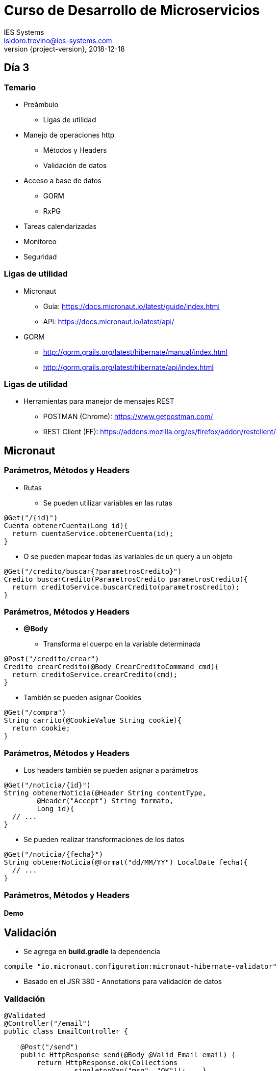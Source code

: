 = Curso de Desarrollo de Microservicios
IES Systems <isidoro.trevino@ies-systems.com>
2018-12-18
:revnumber: {project-version}
:example-caption!:
ifndef::imagesdir[:imagesdir: images]
ifndef::sourcedir[:sourcedir: ../java]
ifndef::gradledemodir[:gradledemodir: ../../../proyecto_gradle]

== Día 3

=== Temario

* Preámbulo
** Ligas de utilidad
* Manejo de operaciones http
** Métodos y Headers
** Validación de datos
* Acceso a base de datos
** GORM
** RxPG
* Tareas calendarizadas
* Monitoreo
* Seguridad

=== Ligas de utilidad

* Micronaut
** Guía: https://docs.micronaut.io/latest/guide/index.html
** API: https://docs.micronaut.io/latest/api/
* GORM
** http://gorm.grails.org/latest/hibernate/manual/index.html
** http://gorm.grails.org/latest/hibernate/api/index.html

=== Ligas de utilidad

* Herramientas para manejor de mensajes REST
** POSTMAN (Chrome): https://www.getpostman.com/
** REST Client (FF): https://addons.mozilla.org/es/firefox/addon/restclient/

== Micronaut 

=== Parámetros, Métodos y Headers

* Rutas
** Se pueden utilizar variables en las rutas

[source,java]
----
@Get("/{id}")
Cuenta obtenerCuenta(Long id){
  return cuentaService.obtenerCuenta(id);
}
----

** O se pueden mapear todas las variables de un query a un objeto

[source,java]
----
@Get("/credito/buscar{?parametrosCredito}")
Credito buscarCredito(ParametrosCredito parametrosCredito){
  return creditoService.buscarCredito(parametrosCredito);
}
----

=== Parámetros, Métodos y Headers

* **@Body**
** Transforma el cuerpo en la variable determinada

[source,java]
----
@Post("/credito/crear")
Credito crearCredito(@Body CrearCreditoCommand cmd){
  return creditoService.crearCredito(cmd);
}
----

** También se pueden asignar Cookies 

[source,java]
----

@Get("/compra")
String carrito(@CookieValue String cookie){
  return cookie;
}
----

=== Parámetros, Métodos y Headers

* Los headers también se pueden asignar a parámetros

[source,java]
----

@Get("/noticia/{id}")
String obtenerNoticia(@Header String contentType,
	@Header("Accept") String formato, 
	Long id){
  // ...
}
----

* Se pueden  realizar transformaciones de los datos

[source,java]
----
@Get("/noticia/{fecha}")
String obtenerNoticia(@Format("dd/MM/YY") LocalDate fecha){
  // ...
}
----

=== Parámetros, Métodos y Headers

==== Demo

== Validación

* Se agrega en **build.gradle** la dependencia

[source,groovy]
----
compile "io.micronaut.configuration:micronaut-hibernate-validator"
---- 

* Basado en el JSR 380 - Annotations para validación de datos

=== Validación

[source,java]
----
@Validated 
@Controller("/email")
public class EmailController {

    @Post("/send")
    public HttpResponse send(@Body @Valid Email email) { 
        return HttpResponse.ok(Collections
        	.singletonMap("msg", "OK"));    }
}
----

=== Manejo de errores

* Podemos interceptar todas las excepciones lanzadas a nivel global en el
código

[source,java]
----
@Error(global = true) 
public HttpResponse<JsonError> error(HttpRequest request, 
	Throwable e) {
    JsonError error = new JsonError("Ocurrió un error: " 
    	+ e.getMessage()) 
            .link(Link.SELF, Link.of(request.getUri()));
    return HttpResponse.<JsonError>serverError()
            .body(error); 
}
----

=== Validación y Manejo de errores

==== Demo

== Acceso a Base de Datos

=== GORM

* Toolkit de acceso a datos, basado en Groovy
* Originalmente usado por el framework Grails y posteriormente adaptado a uso
general
* Integración a bases de datos relacionales, MongoDB, Neo4j y Cassandra

=== Primeros pasos Micronaut + GORM

[source,groovy]
.build.gradle
----
apply plugin: 'groovy'

dependencies{
	compile "io.micronaut:micronaut-runtime-groovy"
    compile "io.micronaut:micronaut-validation"
    compileOnly "io.micronaut:micronaut-inject-groovy"
    
    testCompile "io.micronaut:micronaut-inject-groovy"
    testCompile("org.spockframework:spock-core") {
        exclude group: "org.codehaus.groovy", module: "groovy-all"
    }
}
----

=== Primeros pasos Micronaut + GORM

[source,groovy]
.build.gradle
----
tasks.withType(GroovyCompile) {
    groovyOptions.forkOptions.jvmArgs.add('-Dgroovy.parameters=true')
}
----

[source,groovy]
.micronaut-cli.yml
----
profile: service
defaultPackage: com.ies.curso.dia2.demo2
---
testFramework: spock
sourceLanguage: groovy
----

=== Primeros pasos Micronaut + GORM

==== DEMO